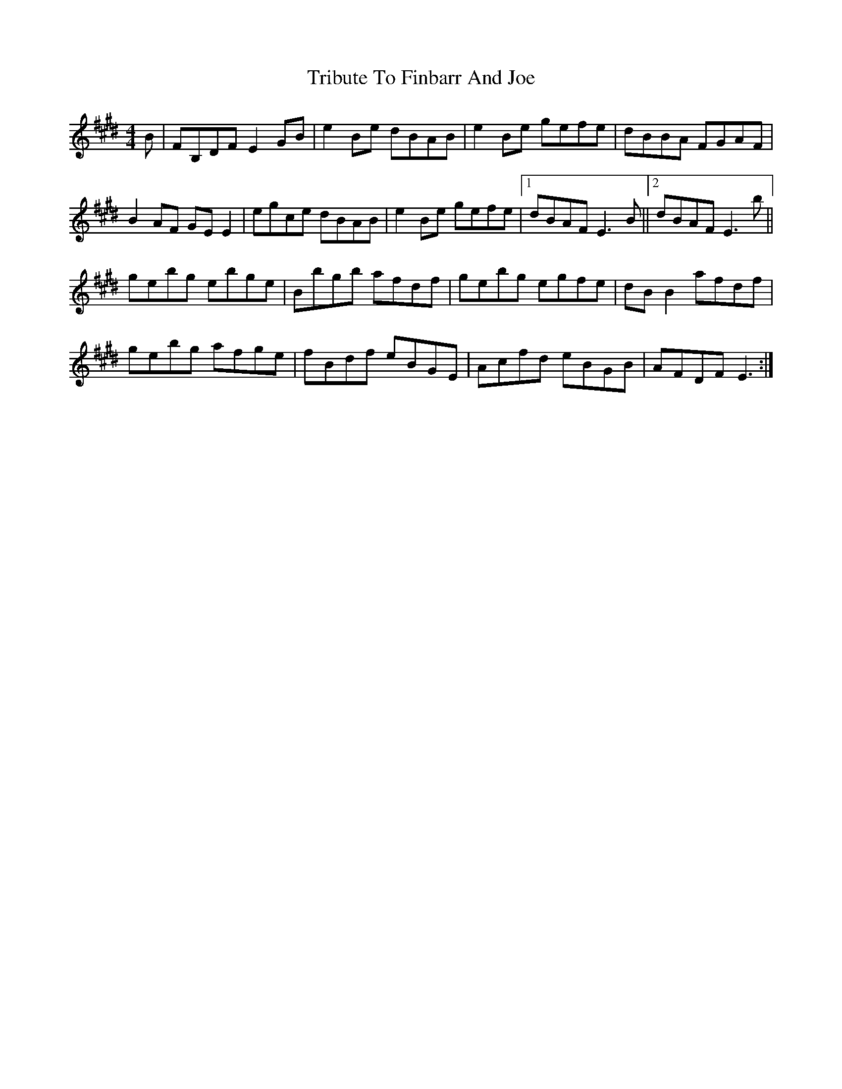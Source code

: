X: 40876
T: Tribute To Finbarr And Joe
R: reel
M: 4/4
K: Emajor
B|FB,DF E2GB|e2Be dBAB|e2Be gefe|dBBA FGAF|
B2AF GEE2|egce dBAB|e2Be gefe|1 dBAF E3B||2 dBAF E3b||
gebg ebge|Bbgb afdf|gebg egfe|dBB2 afdf|
gebg afge|fBdf eBGE|Acfd eBGB|AFDF E3:|

